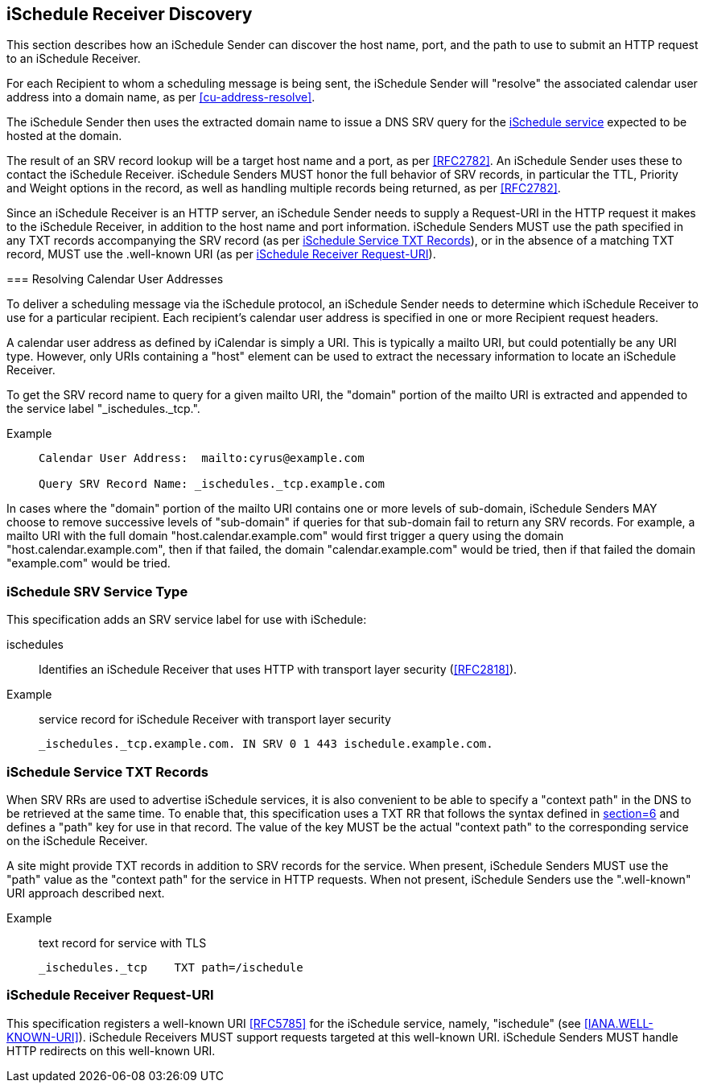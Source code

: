 [[discovery]]
== iSchedule Receiver Discovery

This section describes how an iSchedule Sender can discover the host name, port,
and the path to use to submit an HTTP request to an iSchedule Receiver.

For each Recipient to whom a scheduling message is being sent, the iSchedule
Sender will "resolve" the associated calendar user address into a domain name,
as per <<cu-address-resolve>>.

The iSchedule Sender then uses the extracted domain name to issue a DNS SRV
query for the <<srv-type,iSchedule service>> expected to be hosted at the
domain.

The result of an SRV record lookup will be a target host name and a port, as per
<<RFC2782>>. An iSchedule Sender uses these to contact the iSchedule Receiver.
iSchedule Senders MUST honor the full behavior of SRV records, in particular the
TTL, Priority and Weight options in the record, as well as handling multiple
records being returned, as per <<RFC2782>>.

Since an iSchedule Receiver is an HTTP server, an iSchedule Sender needs to
supply a Request-URI in the HTTP request it makes to the iSchedule Receiver, in
addition to the host name and port information. iSchedule Senders MUST use the
path specified in any TXT records accompanying the SRV record (as per <<TXT>>),
or in the absence of a matching TXT record, MUST use the .well-known URI (as per
<<well-known>>).

[[cu-address-resolve]] === Resolving Calendar User Addresses

To deliver a scheduling message via the iSchedule protocol, an iSchedule Sender
needs to determine which iSchedule Receiver to use for a particular recipient.
Each recipient's calendar user address is specified in one or more Recipient
request headers.

A calendar user address as defined by iCalendar is simply a URI. This is
typically a mailto URI, but could potentially be any URI type. However, only
URIs containing a "host" element can be used to extract the necessary
information to locate an iSchedule Receiver.

To get the SRV record name to query for a given mailto URI, the "domain" portion
of the mailto URI is extracted and appended to the service label
"_ischedules._tcp.".

Example::
+
[source%unnumbered]
----
Calendar User Address:  mailto:cyrus@example.com

Query SRV Record Name: _ischedules._tcp.example.com
----

In cases where the "domain" portion of the mailto URI contains one or more
levels of sub-domain, iSchedule Senders MAY choose to remove successive levels
of "sub-domain" if queries for that sub-domain fail to return any SRV records.
For example, a mailto URI with the full domain "host.calendar.example.com" would
first trigger a query using the domain "host.calendar.example.com", then if that
failed, the domain "calendar.example.com" would be tried, then if that failed
the domain "example.com" would be tried.

[[srv-type]]
=== iSchedule SRV Service Type

This specification adds an SRV service label for use with iSchedule:

ischedules:: Identifies an iSchedule Receiver that uses HTTP with transport layer
security (<<RFC2818>>).

Example:: service record for iSchedule Receiver with transport layer security
+
[source%unnumbered]
----
_ischedules._tcp.example.com. IN SRV 0 1 443 ischedule.example.com.
----

[[TXT]]
=== iSchedule Service TXT Records

When SRV RRs are used to advertise iSchedule services, it is also convenient to
be able to specify a "context path" in the DNS to be retrieved at the same time.
To enable that, this specification uses a TXT RR that follows the syntax defined
in <<RFC6763,section=6>> and defines a "path" key for use in that record. The
value of the key MUST be the actual "context path" to the corresponding service
on the iSchedule Receiver.

A site might provide TXT records in addition to SRV records for the service.
When present, iSchedule Senders MUST use the "path" value as the "context path"
for the service in HTTP requests. When not present, iSchedule Senders use the
".well-known" URI approach described next.

Example:: text record for service with TLS
+
[source%unnumbered]
----
_ischedules._tcp    TXT path=/ischedule
----

[[well-known]]
=== iSchedule Receiver Request-URI

This specification registers a well-known URI <<RFC5785>> for the iSchedule
service, namely, "ischedule" (see <<IANA.WELL-KNOWN-URI>>). iSchedule Receivers
MUST support requests targeted at this well-known URI. iSchedule Senders MUST
handle HTTP redirects on this well-known URI.
